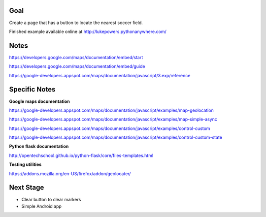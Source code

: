 Goal
====

Create a page that has a button to locate the nearest soccer field.

Finished example available online at http://lukepowers.pythonanywhere.com/

Notes
=====

https://developers.google.com/maps/documentation/embed/start

https://developers.google.com/maps/documentation/embed/guide

https://google-developers.appspot.com/maps/documentation/javascript/3.exp/reference

Specific Notes
==============

**Google maps documentation**

https://google-developers.appspot.com/maps/documentation/javascript/examples/map-geolocation

https://google-developers.appspot.com/maps/documentation/javascript/examples/map-simple-async

https://google-developers.appspot.com/maps/documentation/javascript/examples/control-custom

https://google-developers.appspot.com/maps/documentation/javascript/examples/control-custom-state

**Python flask documentation**

http://opentechschool.github.io/python-flask/core/files-templates.html

**Testing utilities**

https://addons.mozilla.org/en-US/firefox/addon/geolocater/

Next Stage
==========

* Clear button to clear markers

* Simple Android app

